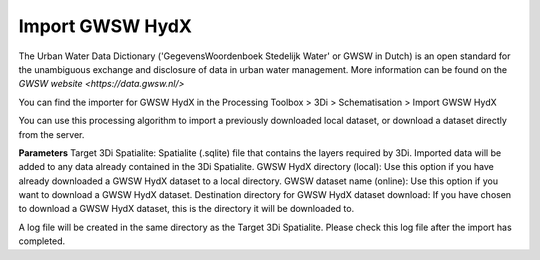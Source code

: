 

.. _importgwswhydx:

Import GWSW HydX
^^^^^^^^^^^^^^^^

The Urban Water Data Dictionary ('GegevensWoordenboek Stedelijk Water' or GWSW in Dutch) is an open standard for the unambiguous exchange and disclosure of data in urban water management. More information can be found on the `GWSW website <https://data.gwsw.nl/>`

You can find the importer for GWSW HydX in the Processing Toolbox > 3Di > Schematisation > Import GWSW HydX

You can use this processing algorithm to import a previously downloaded local dataset, or download a dataset directly from the server.

**Parameters**
Target 3Di Spatialite: Spatialite (.sqlite) file that contains the layers required by 3Di. Imported data will be added to any data already contained in the 3Di Spatialite.
GWSW HydX directory (local): Use this option if you have already downloaded a GWSW HydX dataset to a local directory.
GWSW dataset name (online): Use this option if you want to download a GWSW HydX dataset.
Destination directory for GWSW HydX dataset download: If you have chosen to download a GWSW HydX dataset, this is the directory it will be downloaded to.

A log file will be created in the same directory as the Target 3Di Spatialite. Please check this log file after the import has completed.  
